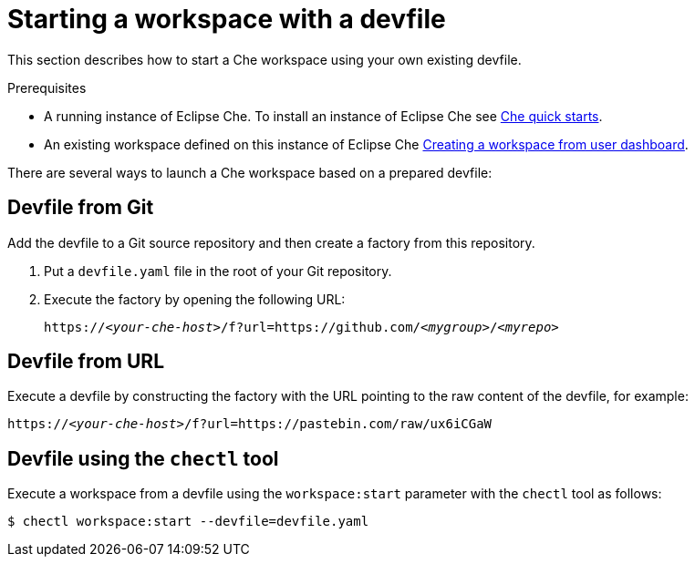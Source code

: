 [id="starting-a-workspace-with-a-devfile_{context}"]
= Starting a workspace with a devfile

This section describes how to start a Che workspace using your own existing devfile.

.Prerequisites
* A running instance of Eclipse Che. To install an instance of Eclipse Che see link:{site-baseurl}che-7/che-quick-starts/[Che quick starts].
* An existing workspace defined on this instance of Eclipse Che xref:creating-a-workspace-from-user-dashboard_{context}[Creating a workspace from user dashboard].

There are several ways to launch a Che workspace based on a prepared devfile:

== Devfile from Git

Add the devfile to a Git source repository and then create a factory from this repository.

. Put a `devfile.yaml` file in the root of your Git repository.
. Execute the factory by opening the following URL:
+
[subs="+quotes"]
----
https://__<your-che-host>__/f?url=https://github.com/__<mygroup>__/__<myrepo>__
----

== Devfile from URL

Execute a devfile by constructing the factory with the URL pointing to the raw content of the devfile, for example:

[subs="+quotes"]
----
https://__<your-che-host>__/f?url=https://pastebin.com/raw/ux6iCGaW
----

== Devfile using the `chectl` tool

Execute a workspace from a devfile using the `workspace:start` parameter with the `chectl` tool as follows:

[subs="+quotes"]
----
$ chectl workspace:start --devfile=devfile.yaml
----

// .Additional resources
//
// * A bulleted list of links to other material closely related to the contents of the procedure module.
// * For more details on writing procedure modules, see the link:https://github.com/redhat-documentation/modular-docs#modular-documentation-reference-guide[Modular Documentation Reference Guide].
// * Use a consistent system for file names, IDs, and titles. For tips, see _Anchor Names and File Names_ in link:https://github.com/redhat-documentation/modular-docs#modular-documentation-reference-guide[Modular Documentation Reference Guide].
